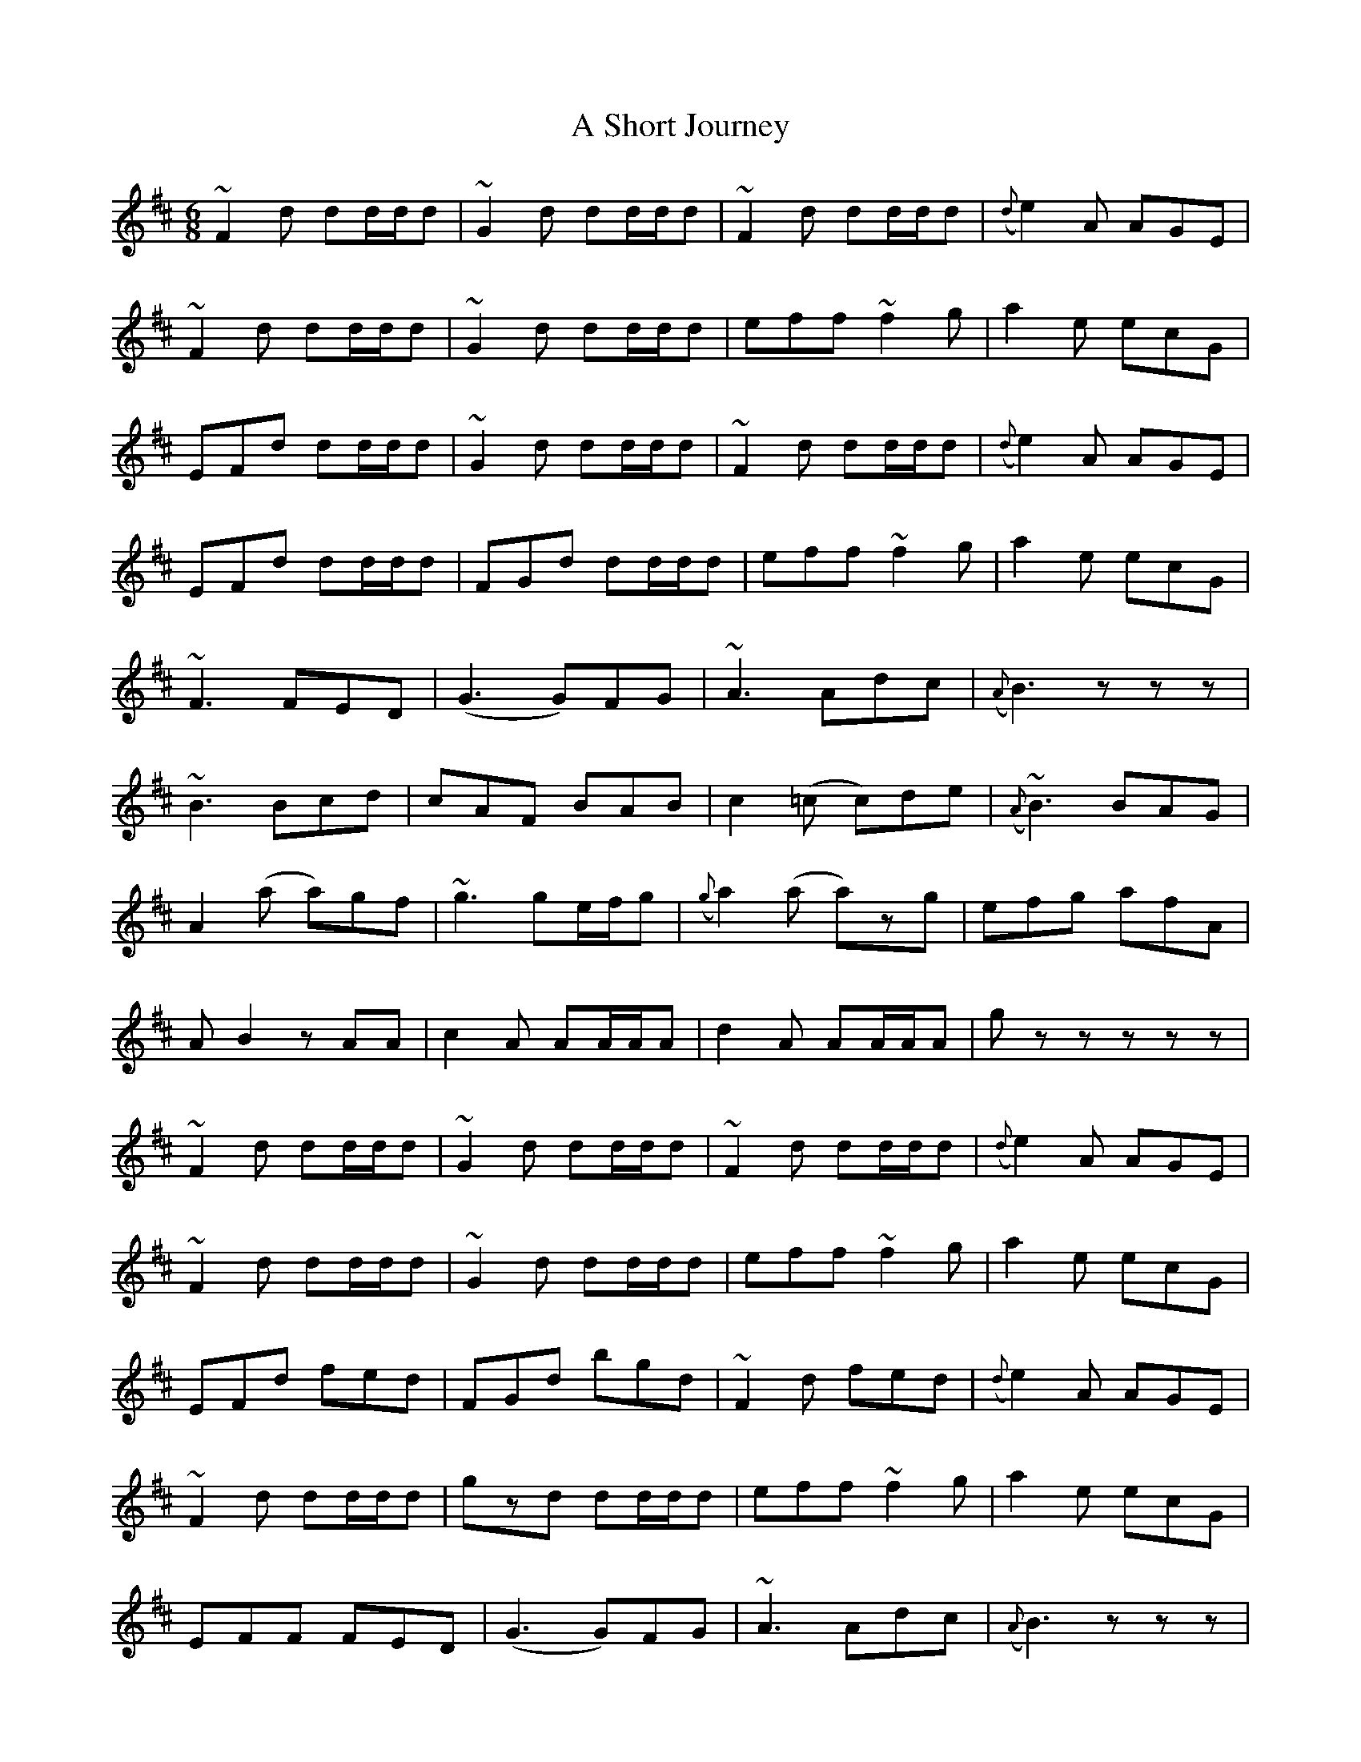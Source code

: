 X: 348
T: A Short Journey
R: jig
M: 6/8
K: Bminor
~F2d dd/d/d|~G2d dd/d/d|~F2d dd/d/d|({d}e2)A AGE|
~F2d dd/d/d|~G2d dd/d/d|eff ~f2g|a2e ecG|
EFd dd/d/d|~G2d dd/d/d|~F2d dd/d/d|({d}e2)A AGE|
EFd dd/d/d|FGd dd/d/d|eff ~f2g|a2e ecG|
~F3 FED|(G3 G)FG|~A3 Adc|({A}B3) zzz|
~B3 Bcd|cAF BAB|c2(=c c)de|({A}~B3) BAG|
A2(a a)gf|~g3 ge/f/g|({g}a2)(a a)zg|efg afA|
AB2 zAA|c2A AA/A/A|d2A AA/A/A|gzz zzz|
~F2d dd/d/d|~G2d dd/d/d|~F2d dd/d/d|({d}e2)A AGE|
~F2d dd/d/d|~G2d dd/d/d|eff ~f2g|a2e ecG|
EFd fed|FGd bgd|~F2d fed|({d}e2)A AGE|
~F2d dd/d/d|gzd dd/d/d|eff ~f2g|a2e ecG|
EFF FED|(G3 G)FG|~A3 Adc|({A}B3) zzz|
~B3 Bcd|cAF BAB|c2(=c c)de|({A}~B3) BAG|
a2(a a)gf|~g3 ge/f/g|({g}a2)(a a)zg|efg afA|
ABd dd/d/d|Bcd dd/d/d|d2d dd/d/d|({fg}b)zz zzz|
~F2f ff/f/f|({a}b3 b)ag|({g}a3 a)gf|({d}e2)A AGE|
({E}F2)f ff/f/f|({a}b2)g gg/g/g|({g}a2)({f}g g)({e}f2)|({d}e2)(d d2)z|
~F2f ff/f/f|~G2g ~g3|~F2f ff/f/f|({d}e2)A AGE|
~F2f ff/f/f|~G2g gg/g/g|eff ~f2g|a2e ecG|
~F3 FED|(G3 G)FG|~A3 Adc|({A}B3) zzz|
~B3 Bcd|cAF BAB|c2(=c c)de|({A}~B3) BAG|
A2(a a)gf|~g3 ge/f/g|({G}A2)(a a)zg|efg afA|
ABd dd/d/d|Bcd dd/d/d|d2d dd/d/d|({fg}b)zz zzz||

